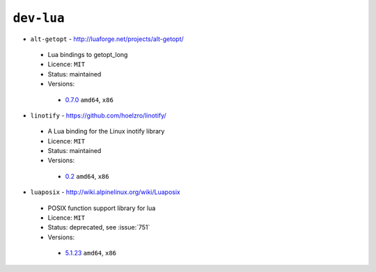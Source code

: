 ``dev-lua``
-----------

* ``alt-getopt`` - http://luaforge.net/projects/alt-getopt/

 * Lua bindings to getopt_long
 * Licence: ``MIT``
 * Status: maintained
 * Versions:

  * `0.7.0 <https://github.com/JNRowe/jnrowe-misc/blob/master/dev-lua/alt-getopt/alt-getopt-0.7.0.ebuild>`__  ``amd64``, ``x86``

* ``linotify`` - https://github.com/hoelzro/linotify/

 * A Lua binding for the Linux inotify library
 * Licence: ``MIT``
 * Status: maintained
 * Versions:

  * `0.2 <https://github.com/JNRowe/jnrowe-misc/blob/master/dev-lua/linotify/linotify-0.2.ebuild>`__  ``amd64``, ``x86``

* ``luaposix`` - http://wiki.alpinelinux.org/wiki/Luaposix

 * POSIX function support library for lua
 * Licence: ``MIT``
 * Status: deprecated, see :issue:`751`
 * Versions:

  * `5.1.23 <https://github.com/JNRowe/jnrowe-misc/blob/master/dev-lua/luaposix/luaposix-5.1.23.ebuild>`__  ``amd64``, ``x86``

